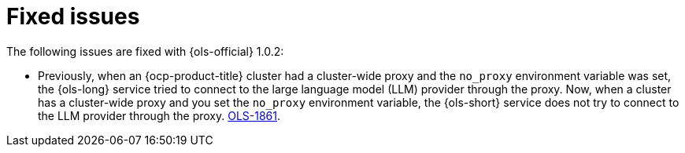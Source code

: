 // This module is used in the following assemblies:

// * lightspeed-docs-main/release_notes/ols-release-notes.adoc

:_mod-docs-content-type: REFERENCE
[id="ols-1-0-2-fixed-issues_{context}"]
= Fixed issues

The following issues are fixed with {ols-official} 1.0.2:

* Previously, when an {ocp-product-title} cluster had a cluster-wide proxy and the `no_proxy` environment variable was set, the {ols-long} service tried to connect to the large language model (LLM) provider through the proxy. Now, when a cluster has a cluster-wide proxy and you set the `no_proxy` environment variable, the {ols-short} service does not try to connect to the LLM provider through the proxy. link:https://issues.redhat.com/browse/OLS-1861[OLS-1861].
